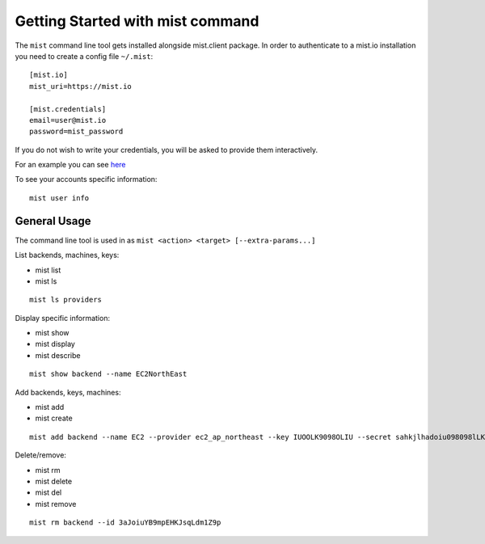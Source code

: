 Getting Started with mist command
*********************************

The ``mist`` command line tool gets installed alongside mist.client package.
In order to authenticate to a mist.io installation you need to create a config
file ``~/.mist``::

    [mist.io]
    mist_uri=https://mist.io

    [mist.credentials]
    email=user@mist.io
    password=mist_password

If you do not wish to write your credentials, you will be asked to provide them
interactively.

For an example you can see `here`_

.. _here: http://asciinema.org/a/11883


To see your accounts specific information::

    mist user info


General Usage
=============
The command line tool is used in as ``mist <action> <target> [--extra-params...]``

List backends, machines, keys:

* mist list
* mist ls
::

    mist ls providers


Display specific information:

* mist show
* mist display
* mist describe
::

    mist show backend --name EC2NorthEast


Add backends, keys, machines:

* mist add
* mist create
::

    mist add backend --name EC2 --provider ec2_ap_northeast --key IUOOLK9098OLIU --secret sahkjlhadoiu098098lLKlkjlkj


Delete/remove:

* mist rm
* mist delete
* mist del
* mist remove
::

    mist rm backend --id 3aJoiuYB9mpEHKJsqLdm1Z9p


